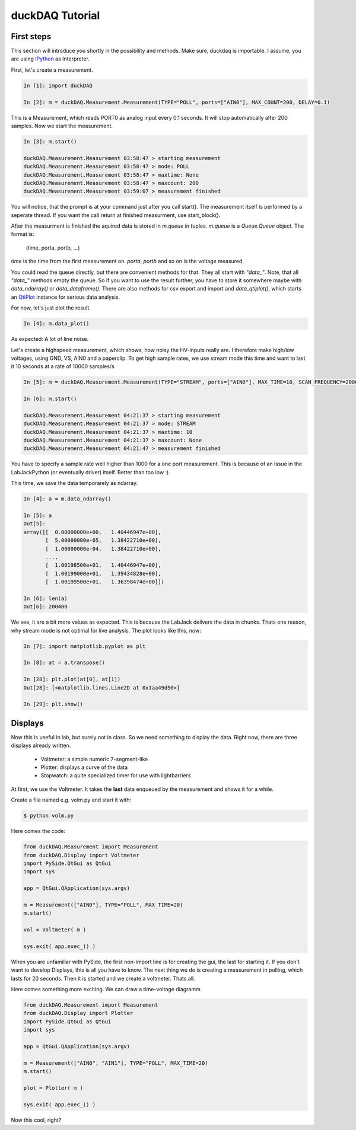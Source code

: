 ################
duckDAQ Tutorial
################

First steps
===========

This section will introduce you shortly in the possibility and methods.
Make sure, duckdaq is importable. I assume, you are using
`IPython <http://ipython.org>`_
as Interpreter.

First, let's create a measurement.

.. code-block:: python
    
    In [1]: import duckDAQ

    In [2]: m = duckDAQ.Measurement.Measurement(TYPE="POLL", ports=["AIN0"], MAX_COUNT=200, DELAY=0.1)

This is a Measurement, which reads PORT0 as analog input every 0.1 seconds. It will
stop automatically after 200 samples. Now we start the measurement.

.. code-block:: python

    In [3]: m.start()

    duckDAQ.Measurement.Measurement 03:58:47 > starting measurement
    duckDAQ.Measurement.Measurement 03:58:47 > mode: POLL
    duckDAQ.Measurement.Measurement 03:58:47 > maxtime: None
    duckDAQ.Measurement.Measurement 03:58:47 > maxcount: 200
    duckDAQ.Measurement.Measurement 03:59:07 > measurement finished


You will notice, that the prompt is at your command just after you call start().
The measurement itself is performed by a seperate thread. If you want the
call return at finished measurment, use start_block().

After the measurment is finished
the aquired data is stored in *m.queue* in tuples. *m.queue* is a *Queue.Queue* object.
The format is:

    (time, porta, portb, ...)

*time* is the time from the first measurement on. *porta*, *portb* and so on is the voltage
measured.

You could read the queue directly, but there are convenient methods for that.
They all start with *"data_"*.  Note, that all *"data_"*
methods empty the queue. So if you want to use the result further, you have to store it
somewhere maybe with *data_ndarray()* or *data_dataframe()*. There are also methods
for csv export and import and *data_qtiplot()*, which starts an
`QtiPlot <http://http://soft.proindependent.com/qtiplot.html>`_
instance for serious data analysis.

For now, let's just plot the result.

.. code-block:: python

    In [4]: m.data_plot()

.. image:: pics/quickplot.png

As expected: A lot of line noise.

Let's create a highspeed measurement, which shows, how noisy the HV-inputs really are.
I therefore make high/low voltages, using GND, VS, AIN0 and a paperclip.
To get high sample rates, we use stream mode this time and want to last it 10 seconds at
a rate of 10000 samples/s

.. code-block:: python

    In [5]: m = duckDAQ.Measurement.Measurement(TYPE="STREAM", ports=["AIN0"], MAX_TIME=10, SCAN_FREQUENCY=20000)

    In [6]: m.start()

    duckDAQ.Measurement.Measurement 04:21:37 > starting measurement
    duckDAQ.Measurement.Measurement 04:21:37 > mode: STREAM
    duckDAQ.Measurement.Measurement 04:21:37 > maxtime: 10
    duckDAQ.Measurement.Measurement 04:21:37 > maxcount: None
    duckDAQ.Measurement.Measurement 04:21:47 > measurement finished

You have to specify a sample rate well higher than 1000 for a one port measurement. This is because of
an issue in the LabJackPython (or eventually driver) itself. Better than too low :).

This time, we save the data temporarely as ndarray.

.. code-block:: python

    In [4]: a = m.data_ndarray()

    In [5]: a
    Out[5]: 
    array([[  0.00000000e+00,   1.40446947e+00],
           [  5.00000000e-05,   1.38422710e+00],
           [  1.00000000e-04,   1.38422710e+00],
           ..., 
           [  1.00198500e+01,   1.40446947e+00],
           [  1.00199000e+01,   1.39434828e+00],
           [  1.00199500e+01,   1.36398474e+00]])

    In [6]: len(a)
    Out[6]: 200400

We see, it are a bit more values as expected. This is because the LabJack delivers
the data in chunks. Thats one reason, why stream mode is not optimal for live analysis.
The plot looks like this, now:

.. code-block:: python

    In [7]: import matplotlib.pyplot as plt

    In [8]: at = a.transpose()

    In [28]: plt.plot(at[0], at[1])
    Out[28]: [<matplotlib.lines.Line2D at 0x1aa49d50>]

    In [29]: plt.show()


.. image:: pics/scanplot.png



Displays
========

Now this is useful in lab, but surely not in class. So we need something to display the data.
Right now, there are three displays already written.

    * Voltmeter: a simple numeric 7-segment-like
    * Plotter: displays a curve of the data
    * Stopwatch: a quite specialized timer for use with lightbarriers

At first, we use the Voltmeter. It takes the **last** data enqueued by the measurement and shows it for
a while.

Create a file named e.g. volm.py and start it with:

.. code-block:: bash
    
    $ python volm.py

Here comes the code:

.. code-block:: python

    from duckDAQ.Measurement import Measurement
    from duckDAQ.Display import Voltmeter
    import PySide.QtGui as QtGui
    import sys

    app = QtGui.QApplication(sys.argv)

    m = Measurement(["AIN0"], TYPE="POLL", MAX_TIME=20)
    m.start()

    vol = Voltmeter( m )

    sys.exit( app.exec_() )

When you are unfamiliar with PySide, the first non-import line is for creating the gui, the last for starting it.
If you don't want to develop Displays, this is all you have to know.
The next thing we do is creating a measurement in polling, which lasts for 20 seconds. Then it is started and
we create a voltmeter. Thats all.

.. image:: pics/quickplot.png

Here comes something more exciting. We can draw a time-voltage diagramm.

.. code-block:: python

    from duckDAQ.Measurement import Measurement
    from duckDAQ.Display import Plotter
    import PySide.QtGui as QtGui
    import sys

    app = QtGui.QApplication(sys.argv)

    m = Measurement(["AIN0", "AIN1"], TYPE="POLL", MAX_TIME=20)
    m.start()

    plot = Plotter( m )

    sys.exit( app.exec_() )

.. image:: pics/quickplot.png

Now this cool, right?
